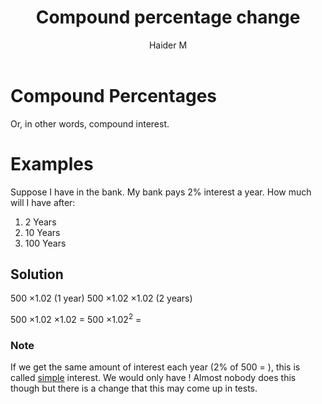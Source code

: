 #+TITLE: Compound percentage change 
#+AUTHOR: Haider M
:PROPERTIES:
#+OPTIONS: toc:t
:END:

* Compound Percentages
Or, in other words, compound interest.

* Examples

Suppose I have \pound500 in the bank. My bank pays 2% interest a year. How much will I have after:
1) 2 Years
2) 10 Years
3) 100 Years

** Solution
500 \times 1.02 (1 year)
500 \times 1.02 \times 1.02 (2 years)

500 \times 1.02 \times 1.02 $=$ 500 \times 1.02^2 $=$ \pound520.20

*** Note
If we get the same amount of interest each year (2% of 500 = \pound10), this is called _simple_ interest.
We would only have \pound600! Almost nobody does this though but there is a change that this may come up in tests.
